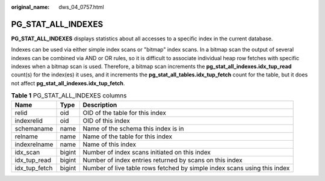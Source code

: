 :original_name: dws_04_0757.html

.. _dws_04_0757:

PG_STAT_ALL_INDEXES
===================

**PG_STAT_ALL_INDEXES** displays statistics about all accesses to a specific index in the current database.

Indexes can be used via either simple index scans or "bitmap" index scans. In a bitmap scan the output of several indexes can be combined via AND or OR rules, so it is difficult to associate individual heap row fetches with specific indexes when a bitmap scan is used. Therefore, a bitmap scan increments the **pg_stat_all_indexes.idx_tup_read** count(s) for the index(es) it uses, and it increments the **pg_stat_all_tables.idx_tup_fetch** count for the table, but it does not affect **pg_stat_all_indexes.idx_tup_fetch**.

.. table:: **Table 1** PG_STAT_ALL_INDEXES columns

   +---------------+--------+--------------------------------------------------------------------------+
   | Name          | Type   | Description                                                              |
   +===============+========+==========================================================================+
   | relid         | oid    | OID of the table for this index                                          |
   +---------------+--------+--------------------------------------------------------------------------+
   | indexrelid    | oid    | OID of this index                                                        |
   +---------------+--------+--------------------------------------------------------------------------+
   | schemaname    | name   | Name of the schema this index is in                                      |
   +---------------+--------+--------------------------------------------------------------------------+
   | relname       | name   | Name of the table for this index                                         |
   +---------------+--------+--------------------------------------------------------------------------+
   | indexrelname  | name   | Name of this index                                                       |
   +---------------+--------+--------------------------------------------------------------------------+
   | idx_scan      | bigint | Number of index scans initiated on this index                            |
   +---------------+--------+--------------------------------------------------------------------------+
   | idx_tup_read  | bigint | Number of index entries returned by scans on this index                  |
   +---------------+--------+--------------------------------------------------------------------------+
   | idx_tup_fetch | bigint | Number of live table rows fetched by simple index scans using this index |
   +---------------+--------+--------------------------------------------------------------------------+
